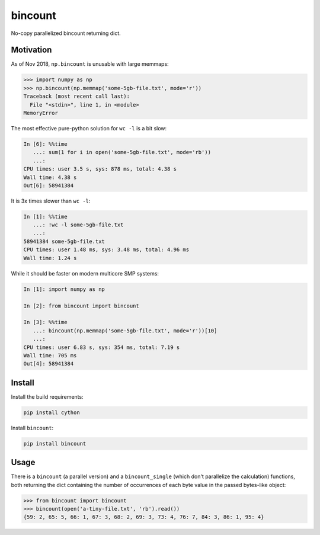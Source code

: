 bincount
========

No-copy parallelized bincount returning dict.

Motivation
----------

As of Nov 2018, ``np.bincount`` is unusable with large memmaps:

.. code-block::

   >>> import numpy as np
   >>> np.bincount(np.memmap('some-5gb-file.txt', mode='r'))
   Traceback (most recent call last):
     File "<stdin>", line 1, in <module>
   MemoryError

The most effective pure-python solution for ``wc -l`` is a bit slow:

.. code-block::

   In [6]: %%time
      ...: sum(1 for i in open('some-5gb-file.txt', mode='rb'))
      ...:
   CPU times: user 3.5 s, sys: 878 ms, total: 4.38 s
   Wall time: 4.38 s
   Out[6]: 58941384

It is 3x times slower than ``wc -l``:

.. code-block::

   In [1]: %%time
      ...: !wc -l some-5gb-file.txt
      ...:
   58941384 some-5gb-file.txt
   CPU times: user 1.48 ms, sys: 3.48 ms, total: 4.96 ms
   Wall time: 1.24 s

While it should be faster on modern multicore SMP systems:

.. code-block::

   In [1]: import numpy as np

   In [2]: from bincount import bincount

   In [3]: %%time
      ...: bincount(np.memmap('some-5gb-file.txt', mode='r'))[10]
      ...:
   CPU times: user 6.83 s, sys: 354 ms, total: 7.19 s
   Wall time: 705 ms
   Out[4]: 58941384

Install
-------

Install the build requirements:

.. code-block::

   pip install cython

Install ``bincount``:

.. code-block::

   pip install bincount

Usage
-----

There is a ``bincount`` (a parallel version) and a ``bincount_single`` (which don't
parallelize the calculation) functions, both returning the dict containing the
number of occurrences of each byte value in the passed bytes-like object:

.. code-block::

   >>> from bincount import bincount
   >>> bincount(open('a-tiny-file.txt', 'rb').read())
   {59: 2, 65: 5, 66: 1, 67: 3, 68: 2, 69: 3, 73: 4, 76: 7, 84: 3, 86: 1, 95: 4}
